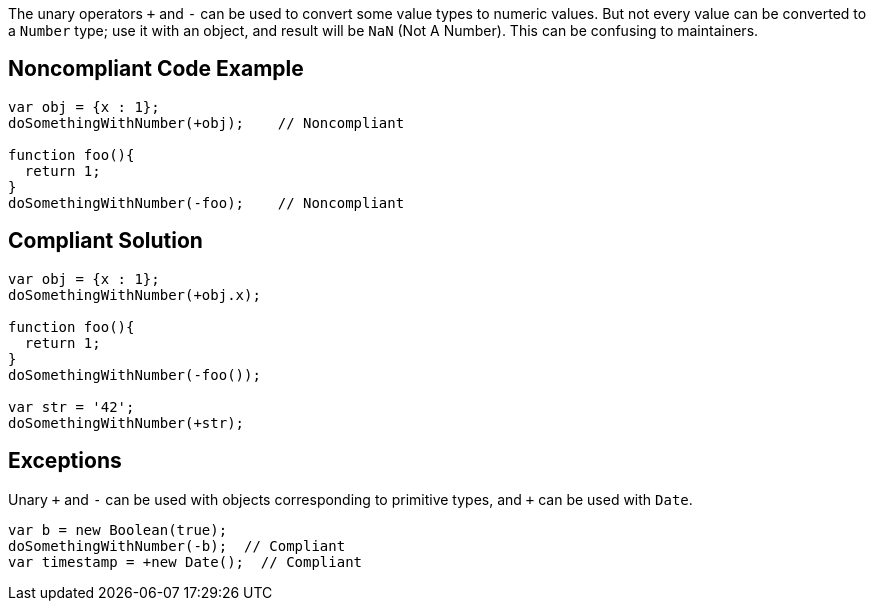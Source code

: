 The unary operators ``+`` and ``++-++`` can be used to convert some value types to numeric values. But not every value can be converted to a ``++Number++`` type; use it with an object, and result will be ``++NaN++`` (Not A Number). This can be confusing to maintainers.

== Noncompliant Code Example

----
var obj = {x : 1};
doSomethingWithNumber(+obj);    // Noncompliant

function foo(){
  return 1;
}
doSomethingWithNumber(-foo);    // Noncompliant
----

== Compliant Solution

----
var obj = {x : 1};
doSomethingWithNumber(+obj.x);

function foo(){
  return 1;
}
doSomethingWithNumber(-foo());

var str = '42';
doSomethingWithNumber(+str);
----

== Exceptions

Unary ``{plus}`` and ``++-++`` can be used with objects corresponding to primitive types, and ``{plus}`` can be used with ``++Date++``.

----
var b = new Boolean(true);
doSomethingWithNumber(-b);  // Compliant
var timestamp = +new Date();  // Compliant
----
